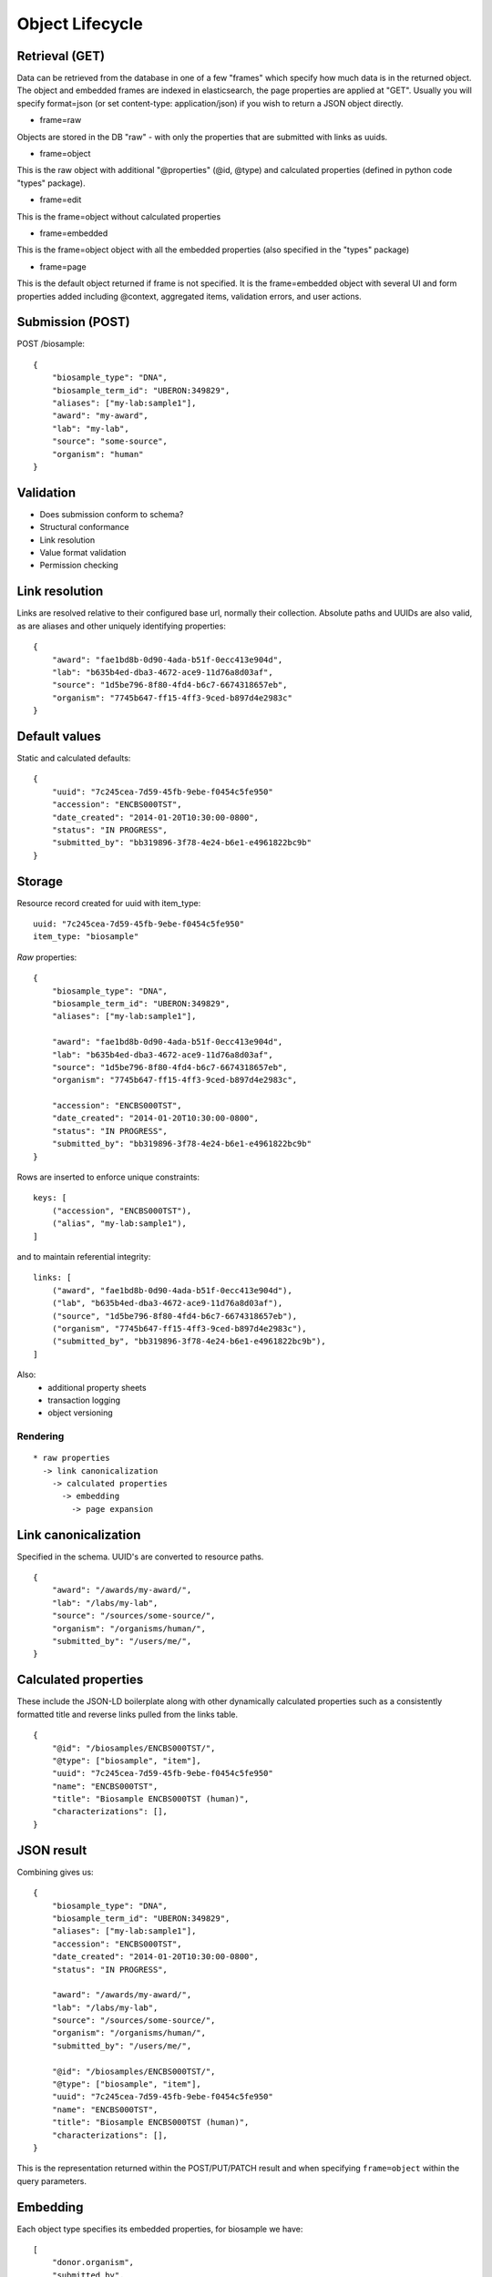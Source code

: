 ====================
Object Lifecycle
====================

Retrieval (GET)
---------------

Data can be retrieved from the database in one of a few "frames" which specify how much data is in the returned object.
The object and embedded frames are indexed in elasticsearch, the page properties are applied at "GET".  Usually you will specify format=json (or set content-type: application/json) if you wish to return a JSON object directly.

* frame=raw

Objects are stored in the DB "raw" - with only the properties that are submitted with links as uuids.


* frame=object

This is the raw object with additional "@properties" (@id, @type) and calculated properties (defined in python code "types" package).

* frame=edit

This is the frame=object without calculated properties

* frame=embedded

This is the frame=object object with all the embedded properties (also specified in the "types" package)

* frame=page

This is the default object returned if frame is not specified.  It is the frame=embedded object with several UI and form properties added including @context, aggregated items, validation errors, and user actions.


Submission (POST)
----------

POST /biosample::

    {
        "biosample_type": "DNA",
        "biosample_term_id": "UBERON:349829",
        "aliases": ["my-lab:sample1"],
        "award": "my-award",
        "lab": "my-lab",
        "source": "some-source",
        "organism": "human"
    }


Validation
----------


* Does submission conform to schema?
* Structural conformance
* Link resolution
* Value format validation
* Permission checking


Link resolution
---------------

Links are resolved relative to their configured base url, normally their collection.
Absolute paths and UUIDs are also valid, as are aliases and other uniquely identifying properties::

    {
        "award": "fae1bd8b-0d90-4ada-b51f-0ecc413e904d",
        "lab": "b635b4ed-dba3-4672-ace9-11d76a8d03af",
        "source": "1d5be796-8f80-4fd4-b6c7-6674318657eb",
        "organism": "7745b647-ff15-4ff3-9ced-b897d4e2983c"
    }


Default values
--------------

Static and calculated defaults::

    {
        "uuid": "7c245cea-7d59-45fb-9ebe-f0454c5fe950"
        "accession": "ENCBS000TST",
        "date_created": "2014-01-20T10:30:00-0800",
        "status": "IN PROGRESS",
        "submitted_by": "bb319896-3f78-4e24-b6e1-e4961822bc9b"
    }


Storage
-------

Resource record created for uuid with item_type::

    uuid: "7c245cea-7d59-45fb-9ebe-f0454c5fe950"
    item_type: "biosample"


*Raw* properties::

    {
        "biosample_type": "DNA",
        "biosample_term_id": "UBERON:349829",
        "aliases": ["my-lab:sample1"],

        "award": "fae1bd8b-0d90-4ada-b51f-0ecc413e904d",
        "lab": "b635b4ed-dba3-4672-ace9-11d76a8d03af",
        "source": "1d5be796-8f80-4fd4-b6c7-6674318657eb",
        "organism": "7745b647-ff15-4ff3-9ced-b897d4e2983c",

        "accession": "ENCBS000TST",
        "date_created": "2014-01-20T10:30:00-0800",
        "status": "IN PROGRESS",
        "submitted_by": "bb319896-3f78-4e24-b6e1-e4961822bc9b"
    }

Rows are inserted to enforce unique constraints::

    keys: [
        ("accession", "ENCBS000TST"),
        ("alias", "my-lab:sample1"),
    ]

and to maintain referential integrity::

    links: [
        ("award", "fae1bd8b-0d90-4ada-b51f-0ecc413e904d"),
        ("lab", "b635b4ed-dba3-4672-ace9-11d76a8d03af"),
        ("source", "1d5be796-8f80-4fd4-b6c7-6674318657eb"),
        ("organism", "7745b647-ff15-4ff3-9ced-b897d4e2983c"),
        ("submitted_by", "bb319896-3f78-4e24-b6e1-e4961822bc9b"),
    ]

Also:
    * additional property sheets
    * transaction logging
    * object versioning



Rendering
=========

::

    * raw properties
      -> link canonicalization
        -> calculated properties
          -> embedding
            -> page expansion


Link canonicalization
---------------------

Specified in the schema. UUID's are converted to resource paths.
::
    {
        "award": "/awards/my-award/",
        "lab": "/labs/my-lab",
        "source": "/sources/some-source/",
        "organism": "/organisms/human/",
        "submitted_by": "/users/me/",
    }


Calculated properties
---------------------

These include the JSON-LD boilerplate along with other dynamically calculated properties such as a consistently formatted title and reverse links pulled from the links table.
::
    {
        "@id": "/biosamples/ENCBS000TST/",
        "@type": ["biosample", "item"],
        "uuid": "7c245cea-7d59-45fb-9ebe-f0454c5fe950"
        "name": "ENCBS000TST",
        "title": "Biosample ENCBS000TST (human)",
        "characterizations": [],
    }


JSON result
-----------

Combining gives us::

    {
        "biosample_type": "DNA",
        "biosample_term_id": "UBERON:349829",
        "aliases": ["my-lab:sample1"],
        "accession": "ENCBS000TST",
        "date_created": "2014-01-20T10:30:00-0800",
        "status": "IN PROGRESS",

        "award": "/awards/my-award/",
        "lab": "/labs/my-lab",
        "source": "/sources/some-source/",
        "organism": "/organisms/human/",
        "submitted_by": "/users/me/",

        "@id": "/biosamples/ENCBS000TST/",
        "@type": ["biosample", "item"],
        "uuid": "7c245cea-7d59-45fb-9ebe-f0454c5fe950"
        "name": "ENCBS000TST",
        "title": "Biosample ENCBS000TST (human)",
        "characterizations": [],
    }


This is the representation returned within the POST/PUT/PATCH result and when specifying ``frame=object`` within the query parameters.


Embedding
---------

Each object type specifies its embedded properties, for biosample we have::

    [
        "donor.organism",
        "submitted_by",
        "lab",
        "award",
        "source",
        "treatments.protocols.submitted_by",
        "treatments.protocols.lab",
        "treatments.protocols.award",
        "constructs.documents.submitted_by",
        "constructs.documents.award",
        "constructs.documents.lab",
        "constructs.target",
        "protocol_documents.lab",
        "protocol_documents.award",
        "protocol_documents.submitted_by",
        "derived_from",
        "part_of",
        "pooled_from",
        "characterizations.submitted_by",
        "characterizations.award",
        "characterizations.lab",
        "rnais.target.organism",
        "rnais.source",
        "rnais.documents.submitted_by",
        "rnais.documents.award",
        "rnais.documents.lab",
        "organism"
    ]

The specified links are then replaced with objects::

    {
        "biosample_type": "DNA",
        "biosample_term_id": "UBERON:349829",
        "aliases": ["my-lab:sample1"],
        "accession": "ENCBS000TST",
        "date_created": "2014-01-20T10:30:00-0800",
        "status": "IN PROGRESS",

        "award": {
            "@id": "/awards/my-award/",
            "@type": ["award", "item"],
            "uuid": "fae1bd8b-0d90-4ada-b51f-0ecc413e904d",
            "name": "my-award"
        },

        "lab": {
            "@id": "/labs/my-lab",
            "@type": ["lab", "item"],
            "uuid": "b635b4ed-dba3-4672-ace9-11d76a8d03af",
            "name": "my-lab",
            "title": "My Lab"
        },

        "source": {
            "@id": "/sources/some-source/",
            "@type": ["source", "item"],
            "uuid": "1d5be796-8f80-4fd4-b6c7-6674318657eb",
            "name": "some-source",
            "title": "Some source"
        },

        "organism": {
            "@id": "/organisms/human/",
            "@type": ["organism", "item"],
            "uuid": "7745b647-ff15-4ff3-9ced-b897d4e2983c",
            "name": "human",
            "scientific_name": "Homo sapiens",
            "taxon_id": "9606",
        },

        "submitted_by": {
            "@id": "/users/me/",
            "@type": ["user", "item"],
            "uuid": "bb319896-3f78-4e24-b6e1-e4961822bc9b",
            "title": "My Name",
            "lab": "/labs/my-lab"
        },

        "@id": "/biosamples/ENCBS000TST/",
        "@type": ["biosample", "item"],
        "uuid": "7c245cea-7d59-45fb-9ebe-f0454c5fe950"
        "name": "ENCBS000TST",
        "title": "Biosample ENCBS000TST (human)",
        "characterizations": [],
    }

This embedded object is indexed in elasticsearch to allow searching and faceting across the embedded values.
It is returned when when specifying ``frame=embedded`` within the query parameters.


Page expansion
--------------

The final step in the rendering pipeline is applied only to single items, not to search results.
It provides the opportunity to add properties that are restricted or tailored to certain users, such as the user actions::

    {
        "actions": [
            {
                "profile": "/profiles/biosample.json",
                "href": "/biosamples/ENCBS000TST/#!edit",
                "name": "edit",
                "title": "Edit"
            },
            {
                "profile": "/profiles/biosample.json",
                "href": "/biosamples/ENCBS000TST/#!edit-json",
                "name": "edit-json",
                "title": "Edit JSON"
            }
        ]
    }
